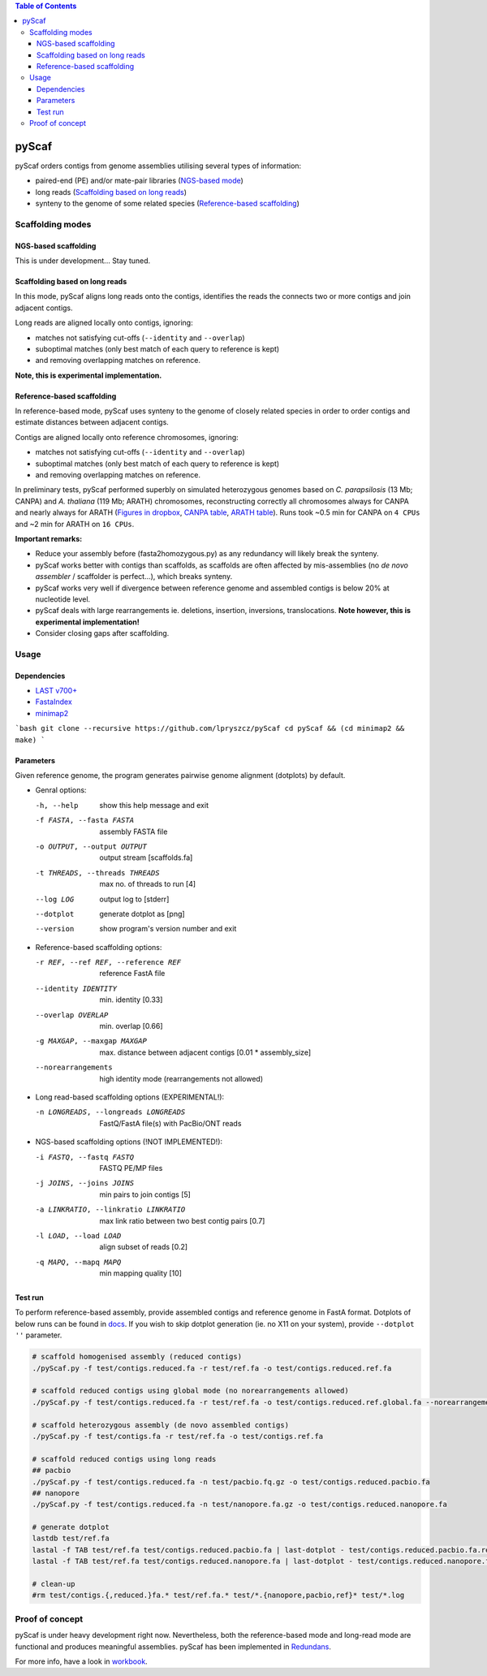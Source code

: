 .. contents:: Table of Contents

pyScaf
======

pyScaf orders contigs from genome assemblies utilising several types of information:

- paired-end (PE) and/or mate-pair libraries (`NGS-based mode <#NGS-based scaffolding>`_)
- long reads (`Scaffolding based on long reads <#Scaffolding based on long reads>`_)
- synteny to the genome of some related species (`Reference-based scaffolding <#Reference-based-scaffolding>`_)

=================
Scaffolding modes
=================

NGS-based scaffolding
~~~~~~~~~~~~~~~~~~~~~
This is under development... Stay tuned. 

Scaffolding based on long reads
~~~~~~~~~~~~~~~~~~~~~~~~~~~~~~~
In this mode, pyScaf aligns long reads onto the contigs, identifies the reads the connects two or more contigs and join adjacent contigs.  

Long reads are aligned locally onto contigs, ignoring:

- matches not satisfying cut-offs (``--identity`` and ``--overlap``)
- suboptimal matches (only best match of each query to reference is kept) 
- and removing overlapping matches on reference. 

**Note, this is experimental implementation.** 

Reference-based scaffolding
~~~~~~~~~~~~~~~~~~~~~~~~~~~
In reference-based mode, pyScaf uses synteny to the genome of closely related species in order to order contigs and estimate distances between adjacent contigs.

Contigs are aligned locally onto reference chromosomes, ignoring:

- matches not satisfying cut-offs (``--identity`` and ``--overlap``)
- suboptimal matches (only best match of each query to reference is kept) 
- and removing overlapping matches on reference. 

In preliminary tests, pyScaf performed superbly on simulated heterozygous genomes based on *C. parapsilosis* (13 Mb; CANPA) and *A. thaliana* (119 Mb; ARATH) chromosomes, reconstructing correctly all chromosomes always for CANPA and nearly always for ARATH (`Figures in dropbox <https://www.dropbox.com/sh/bb7lwggo40xrwtc/AAAZ7pByVQQQ-WhUXZVeJaZVa/pyScaf?dl=0>`_, `CANPA table <https://docs.google.com/spreadsheets/d/1InBExy-qKDLj-upd8tlPItVSKc4mLepZjZxB31ii9OY/edit#gid=2036953672>`_, `ARATH table <https://docs.google.com/spreadsheets/d/1InBExy-qKDLj-upd8tlPItVSKc4mLepZjZxB31ii9OY/edit#gid=1920757821>`_).  
Runs took ~0.5 min for CANPA on ``4 CPUs`` and ~2 min for ARATH on ``16 CPUs``. 

**Important remarks:**

- Reduce your assembly before (fasta2homozygous.py) as any redundancy will likely break the synteny.
- pyScaf works better with contigs than scaffolds, as scaffolds are often affected by mis-assemblies (no *de novo assembler* / scaffolder is perfect...), which breaks synteny. 
- pyScaf works very well if divergence between reference genome and assembled contigs is below 20% at nucleotide level. 
- pyScaf deals with large rearrangements ie. deletions, insertion, inversions, translocations. **Note however, this is experimental implementation!**
- Consider closing gaps after scaffolding. 

=====
Usage
=====
Dependencies
~~~~~~~~~~~~
- `LAST v700+ <http://last.cbrc.jp/>`_
- `FastaIndex <https://github.com/lpryszcz/FastaIndex>`_
- `minimap2 <https://github.com/lh3/minimap2>`_

```bash
git clone --recursive https://github.com/lpryszcz/pyScaf
cd pyScaf && (cd minimap2 && make)
```

Parameters
~~~~~~~~~~
Given reference genome, the program generates pairwise genome alignment (dotplots) by default. 

- Genral options:

  -h, --help            show this help message and exit
  -f FASTA, --fasta FASTA
                        assembly FASTA file
  -o OUTPUT, --output OUTPUT
                        output stream [scaffolds.fa]
  -t THREADS, --threads THREADS
                        max no. of threads to run [4]
  --log LOG             output log to [stderr]
  --dotplot
                        generate dotplot as [png]
  --version             show program's version number and exit

- Reference-based scaffolding options:

  -r REF, --ref REF, --reference REF
                        reference FastA file
  --identity IDENTITY   min. identity [0.33]
  --overlap OVERLAP     min. overlap  [0.66]
  -g MAXGAP, --maxgap MAXGAP
                        max. distance between adjacent contigs [0.01 * assembly_size]
  --norearrangements    high identity mode (rearrangements not allowed)

- Long read-based scaffolding options (EXPERIMENTAL!): 

  -n LONGREADS, --longreads LONGREADS
                        FastQ/FastA file(s) with PacBio/ONT reads

- NGS-based scaffolding options (!NOT IMPLEMENTED!):

  -i FASTQ, --fastq FASTQ
                        FASTQ PE/MP files
  -j JOINS, --joins JOINS
                        min pairs to join contigs [5]
  -a LINKRATIO, --linkratio LINKRATIO
                        max link ratio between two best contig pairs [0.7]
  -l LOAD, --load LOAD  align subset of reads [0.2]
  -q MAPQ, --mapq MAPQ  min mapping quality [10]


Test run
~~~~~~~~
To perform reference-based assembly, provide assembled contigs and reference genome in FastA format.
Dotplots of below runs can be found in `docs </docs>`_.  
If you wish to skip dotplot generation (ie. no X11 on your system), provide ``--dotplot ''`` parameter.

.. code-block:: bash

    # scaffold homogenised assembly (reduced contigs)
    ./pyScaf.py -f test/contigs.reduced.fa -r test/ref.fa -o test/contigs.reduced.ref.fa

    # scaffold reduced contigs using global mode (no norearrangements allowed)
    ./pyScaf.py -f test/contigs.reduced.fa -r test/ref.fa -o test/contigs.reduced.ref.global.fa --norearrangements

    # scaffold heterozygous assembly (de novo assembled contigs)
    ./pyScaf.py -f test/contigs.fa -r test/ref.fa -o test/contigs.ref.fa

    # scaffold reduced contigs using long reads
    ## pacbio
    ./pyScaf.py -f test/contigs.reduced.fa -n test/pacbio.fq.gz -o test/contigs.reduced.pacbio.fa
    ## nanopore
    ./pyScaf.py -f test/contigs.reduced.fa -n test/nanopore.fa.gz -o test/contigs.reduced.nanopore.fa

    # generate dotplot
    lastdb test/ref.fa
    lastal -f TAB test/ref.fa test/contigs.reduced.pacbio.fa | last-dotplot - test/contigs.reduced.pacbio.fa.ref.png
    lastal -f TAB test/ref.fa test/contigs.reduced.nanopore.fa | last-dotplot - test/contigs.reduced.nanopore.fa.ref.png

    # clean-up
    #rm test/contigs.{,reduced.}fa.* test/ref.fa.* test/*.{nanopore,pacbio,ref}* test/*.log


================
Proof of concept
================
pyScaf is under heavy development right now.
Nevertheless, both the reference-based mode and long-read mode are functional and produces meaningful assemblies.
pyScaf has been implemented in `Redundans <https://github.com/lpryszcz/redundans>`_.

For more info, have a look in `workbook <https://docs.google.com/document/d/1WNw6FYZXNI2sKJ1hBZ0LI9CWJSQ-BTQID7jL9lLvYaA/edit?usp=sharing>`_. 

